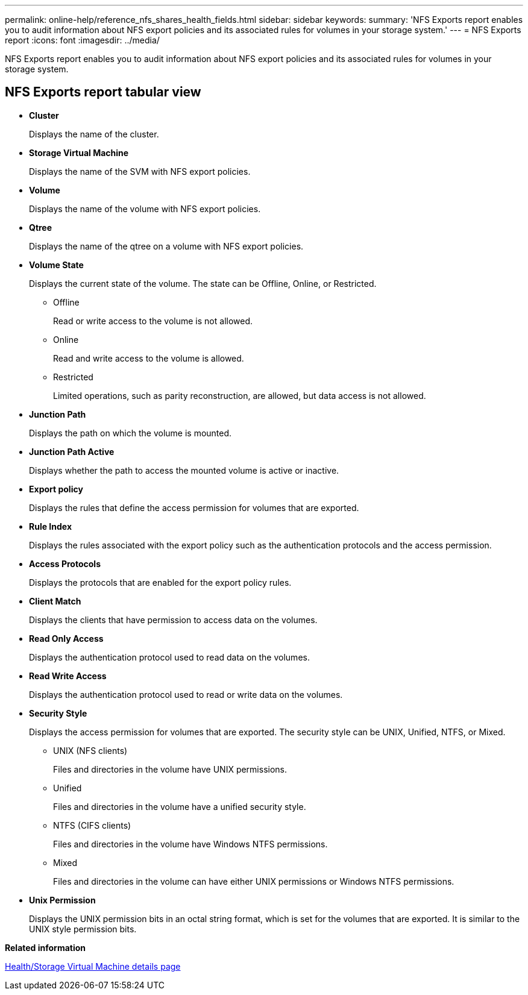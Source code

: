 ---
permalink: online-help/reference_nfs_shares_health_fields.html
sidebar: sidebar
keywords: 
summary: 'NFS Exports report enables you to audit information about NFS export policies and its associated rules for volumes in your storage system.'
---
= NFS Exports report
:icons: font
:imagesdir: ../media/

[.lead]
NFS Exports report enables you to audit information about NFS export policies and its associated rules for volumes in your storage system.

== NFS Exports report tabular view

* *Cluster*
+
Displays the name of the cluster.

* *Storage Virtual Machine*
+
Displays the name of the SVM with NFS export policies.

* *Volume*
+
Displays the name of the volume with NFS export policies.

* *Qtree*
+
Displays the name of the qtree on a volume with NFS export policies.

* *Volume State*
+
Displays the current state of the volume. The state can be Offline, Online, or Restricted.

 ** Offline
+
Read or write access to the volume is not allowed.

 ** Online
+
Read and write access to the volume is allowed.

 ** Restricted
+
Limited operations, such as parity reconstruction, are allowed, but data access is not allowed.

* *Junction Path*
+
Displays the path on which the volume is mounted.

* *Junction Path Active*
+
Displays whether the path to access the mounted volume is active or inactive.

* *Export policy*
+
Displays the rules that define the access permission for volumes that are exported.

* *Rule Index*
+
Displays the rules associated with the export policy such as the authentication protocols and the access permission.

* *Access Protocols*
+
Displays the protocols that are enabled for the export policy rules.

* *Client Match*
+
Displays the clients that have permission to access data on the volumes.

* *Read Only Access*
+
Displays the authentication protocol used to read data on the volumes.

* *Read Write Access*
+
Displays the authentication protocol used to read or write data on the volumes.

* *Security Style*
+
Displays the access permission for volumes that are exported. The security style can be UNIX, Unified, NTFS, or Mixed.

 ** UNIX (NFS clients)
+
Files and directories in the volume have UNIX permissions.

 ** Unified
+
Files and directories in the volume have a unified security style.

 ** NTFS (CIFS clients)
+
Files and directories in the volume have Windows NTFS permissions.

 ** Mixed
+
Files and directories in the volume can have either UNIX permissions or Windows NTFS permissions.

* *Unix Permission*
+
Displays the UNIX permission bits in an octal string format, which is set for the volumes that are exported. It is similar to the UNIX style permission bits.

*Related information*

xref:reference_health_svm_details_page.adoc[Health/Storage Virtual Machine details page]

